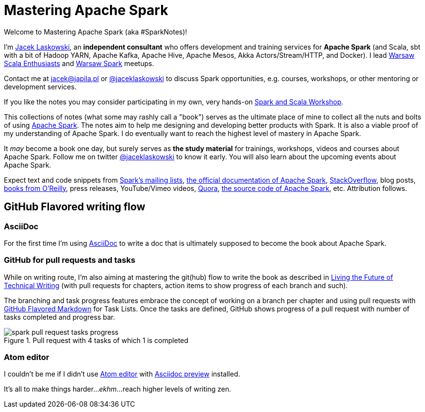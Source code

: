 = Mastering Apache Spark

Welcome to Mastering Apache Spark (aka #SparkNotes)!

I'm https://pl.linkedin.com/in/jaceklaskowski[Jacek Laskowski], an *independent consultant* who offers development and training services for *Apache Spark* (and Scala, sbt with a bit of Hadoop YARN, Apache Kafka, Apache Hive, Apache Mesos, Akka Actors/Stream/HTTP, and Docker). I lead http://www.meetup.com/WarsawScala/[Warsaw Scala Enthusiasts] and http://www.meetup.com/Warsaw-Spark[Warsaw Spark] meetups.

Contact me at jacek@japila.pl or https://twitter.com/jaceklaskowski[@jaceklaskowski] to discuss Spark opportunities, e.g. courses, workshops, or other mentoring or development services.

If you like the notes you may consider participating in my own, very hands-on https://github.com/jaceklaskowski/spark-workshop#spark-and-scala-workshop[Spark and Scala Workshop].

This collections of notes (what some may rashly call a "book") serves as the ultimate place of mine to collect all the nuts and bolts of using https://spark.apache.org[Apache Spark]. The notes aim to help me designing and developing better products with Spark. It is also a viable proof of my understanding of Apache Spark. I do eventually want to reach the highest level of mastery in Apache Spark.

It _may_ become a book one day, but surely serves as *the study material* for trainings, workshops, videos and courses about Apache Spark. Follow me on twitter https://twitter.com/jaceklaskowski[@jaceklaskowski] to know it early. You will also learn about the upcoming events about Apache Spark.

Expect text and code snippets from http://spark.apache.org/community.html[Spark's mailing lists], http://spark.apache.org/docs/latest/[the official documentation of Apache Spark], http://stackoverflow.com/tags/apache-spark/info[StackOverflow], blog posts, http://search.oreilly.com/?q=learning+spark[books from O'Reilly], press releases, YouTube/Vimeo videos, http://www.quora.com/Apache-Spark[Quora], https://github.com/apache/spark[the source code of Apache Spark], etc. Attribution follows.

== GitHub Flavored writing flow

=== AsciiDoc

For the first time I'm using http://powerman.name/doc/asciidoc[AsciiDoc] to write a doc that is ultimately supposed to become the book about Apache Spark.

=== GitHub for pull requests and tasks

While on writing route, I'm also aiming at mastering the git(hub) flow to write the book as described in https://medium.com/@chacon/living-the-future-of-technical-writing-2f368bd0a272[Living the Future of Technical Writing] (with pull requests for chapters, action items to show progress of each branch and such).

The branching and task progress features embrace the concept of working on a branch per chapter and using pull requests with https://guides.github.com/features/mastering-markdown/[GitHub Flavored Markdown] for Task Lists. Once the tasks are defined, GitHub shows progress of a pull request with number of tasks completed and progress bar.

.Pull request with 4 tasks of which 1 is completed
image::images/spark-pull-request-tasks-progress.png[]

=== Atom editor
I couldn't be me if I didn't use https://atom.io/[Atom editor] with https://github.com/asciidoctor/atom-asciidoc-preview[Asciidoc preview] installed.

It's all to make things harder..._ekhm_...reach higher levels of writing zen.
